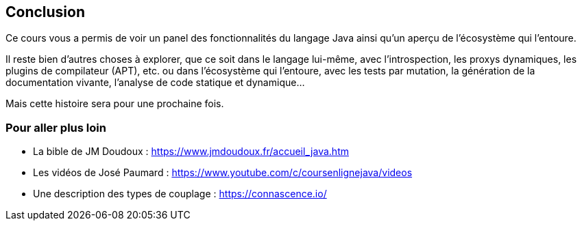 == Conclusion
:hardbreaks-option:

Ce cours vous a permis de voir un panel des fonctionnalités du langage Java ainsi qu’un aperçu de l’écosystème qui l’entoure.

Il reste bien d’autres choses à explorer, que ce soit dans le langage lui-même, avec l’introspection, les proxys dynamiques, les plugins de compilateur (APT), etc. ou dans l’écosystème qui l’entoure, avec les tests par mutation, la génération de la documentation vivante, l’analyse de code statique et dynamique...

Mais cette histoire sera pour une prochaine fois.

=== Pour aller plus loin

* La bible de JM Doudoux : https://www.jmdoudoux.fr/accueil_java.htm
* Les vidéos de José Paumard : https://www.youtube.com/c/coursenlignejava/videos
* Une description des types de couplage : https://connascence.io/
